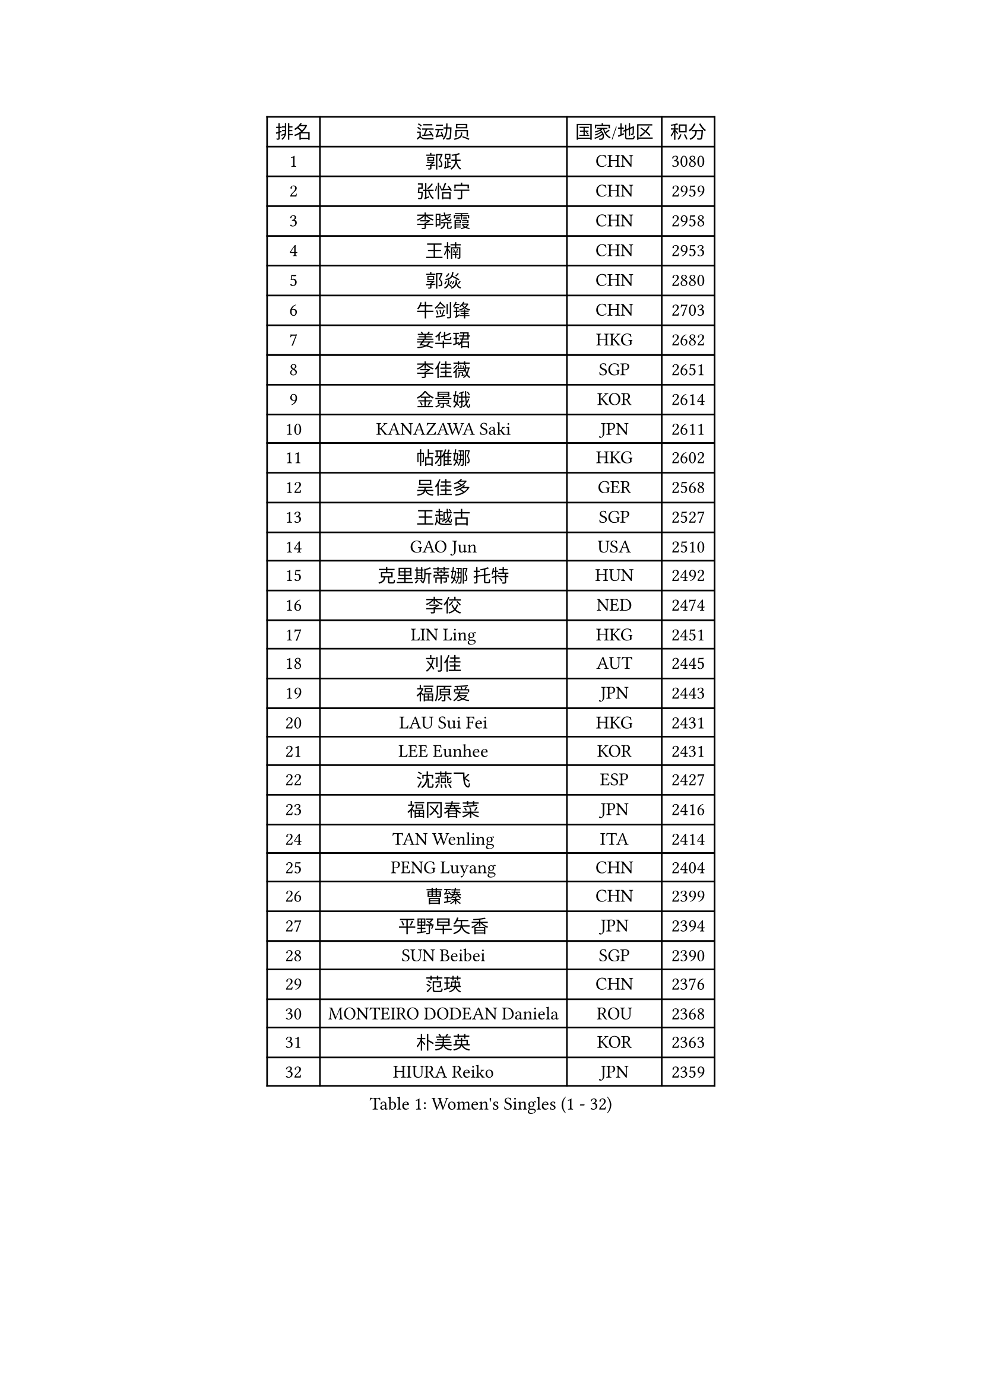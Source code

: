 
#set text(font: ("Courier New", "NSimSun"))
#figure(
  caption: "Women's Singles (1 - 32)",
    table(
      columns: 4,
      [排名], [运动员], [国家/地区], [积分],
      [1], [郭跃], [CHN], [3080],
      [2], [张怡宁], [CHN], [2959],
      [3], [李晓霞], [CHN], [2958],
      [4], [王楠], [CHN], [2953],
      [5], [郭焱], [CHN], [2880],
      [6], [牛剑锋], [CHN], [2703],
      [7], [姜华珺], [HKG], [2682],
      [8], [李佳薇], [SGP], [2651],
      [9], [金景娥], [KOR], [2614],
      [10], [KANAZAWA Saki], [JPN], [2611],
      [11], [帖雅娜], [HKG], [2602],
      [12], [吴佳多], [GER], [2568],
      [13], [王越古], [SGP], [2527],
      [14], [GAO Jun], [USA], [2510],
      [15], [克里斯蒂娜 托特], [HUN], [2492],
      [16], [李佼], [NED], [2474],
      [17], [LIN Ling], [HKG], [2451],
      [18], [刘佳], [AUT], [2445],
      [19], [福原爱], [JPN], [2443],
      [20], [LAU Sui Fei], [HKG], [2431],
      [21], [LEE Eunhee], [KOR], [2431],
      [22], [沈燕飞], [ESP], [2427],
      [23], [福冈春菜], [JPN], [2416],
      [24], [TAN Wenling], [ITA], [2414],
      [25], [PENG Luyang], [CHN], [2404],
      [26], [曹臻], [CHN], [2399],
      [27], [平野早矢香], [JPN], [2394],
      [28], [SUN Beibei], [SGP], [2390],
      [29], [范瑛], [CHN], [2376],
      [30], [MONTEIRO DODEAN Daniela], [ROU], [2368],
      [31], [朴美英], [KOR], [2363],
      [32], [HIURA Reiko], [JPN], [2359],
    )
  )#pagebreak()

#set text(font: ("Courier New", "NSimSun"))
#figure(
  caption: "Women's Singles (33 - 64)",
    table(
      columns: 4,
      [排名], [运动员], [国家/地区], [积分],
      [33], [WANG Chen], [CHN], [2353],
      [34], [SONG Ah Sim], [HKG], [2351],
      [35], [GANINA Svetlana], [RUS], [2343],
      [36], [藤井宽子], [JPN], [2340],
      [37], [常晨晨], [CHN], [2339],
      [38], [冯天薇], [SGP], [2336],
      [39], [张瑞], [HKG], [2330],
      [40], [丁宁], [CHN], [2324],
      [41], [刘诗雯], [CHN], [2313],
      [42], [CHEN Qing], [CHN], [2310],
      [43], [KIM Mi Yong], [PRK], [2309],
      [44], [WU Xue], [DOM], [2307],
      [45], [KRAMER Tanja], [GER], [2305],
      [46], [梅村礼], [JPN], [2270],
      [47], [塔玛拉 鲍罗斯], [CRO], [2256],
      [48], [#text(gray, "STEFF Mihaela")], [ROU], [2247],
      [49], [JEON Hyekyung], [KOR], [2245],
      [50], [ODOROVA Eva], [SVK], [2238],
      [51], [POTA Georgina], [HUN], [2237],
      [52], [JEE Minhyung], [AUS], [2225],
      [53], [FUJINUMA Ai], [JPN], [2216],
      [54], [伊丽莎白 萨玛拉], [ROU], [2207],
      [55], [PAVLOVICH Veronika], [BLR], [2201],
      [56], [#text(gray, "KIM Bokrae")], [KOR], [2194],
      [57], [PAOVIC Sandra], [CRO], [2186],
      [58], [LI Nan], [CHN], [2173],
      [59], [TASEI Mikie], [JPN], [2163],
      [60], [ROBERTSON Laura], [GER], [2150],
      [61], [KWAK Bangbang], [KOR], [2137],
      [62], [NEGRISOLI Laura], [ITA], [2136],
      [63], [#text(gray, "RYOM Won Ok")], [PRK], [2124],
      [64], [ERDELJI Anamaria], [SRB], [2122],
    )
  )#pagebreak()

#set text(font: ("Courier New", "NSimSun"))
#figure(
  caption: "Women's Singles (65 - 96)",
    table(
      columns: 4,
      [排名], [运动员], [国家/地区], [积分],
      [65], [XIAN Yifang], [FRA], [2122],
      [66], [维多利亚 帕芙洛维奇], [BLR], [2120],
      [67], [LI Xue], [FRA], [2113],
      [68], [STEFANOVA Nikoleta], [ITA], [2108],
      [69], [#text(gray, "XU Yan")], [SGP], [2103],
      [70], [ZAMFIR Adriana], [ROU], [2095],
      [71], [BILENKO Tetyana], [UKR], [2093],
      [72], [于梦雨], [SGP], [2092],
      [73], [单晓娜], [GER], [2092],
      [74], [STRBIKOVA Renata], [CZE], [2090],
      [75], [#text(gray, "ZHANG Xueling")], [SGP], [2088],
      [76], [LI Qiangbing], [AUT], [2080],
      [77], [KONISHI An], [JPN], [2078],
      [78], [SCHALL Elke], [GER], [2075],
      [79], [PASKAUSKIENE Ruta], [LTU], [2074],
      [80], [MOON Hyunjung], [KOR], [2073],
      [81], [LU Yun-Feng], [TPE], [2072],
      [82], [KOTIKHINA Irina], [RUS], [2072],
      [83], [BOLLMEIER Nadine], [GER], [2070],
      [84], [MOLNAR Cornelia], [CRO], [2067],
      [85], [KOMWONG Nanthana], [THA], [2065],
      [86], [TAN Paey Fern], [SGP], [2063],
      [87], [KOSTROMINA Tatyana], [BLR], [2056],
      [88], [STRUSE Nicole], [GER], [2053],
      [89], [石垣优香], [JPN], [2051],
      [90], [IVANCAN Irene], [GER], [2032],
      [91], [LAY Jian Fang], [AUS], [2025],
      [92], [SCHOPP Jie], [GER], [2024],
      [93], [MUANGSUK Anisara], [THA], [2017],
      [94], [VACENOVSKA Iveta], [CZE], [2014],
      [95], [李倩], [POL], [2004],
      [96], [ETSUZAKI Ayumi], [JPN], [1999],
    )
  )#pagebreak()

#set text(font: ("Courier New", "NSimSun"))
#figure(
  caption: "Women's Singles (97 - 128)",
    table(
      columns: 4,
      [排名], [运动员], [国家/地区], [积分],
      [97], [#text(gray, "BADESCU Otilia")], [ROU], [1996],
      [98], [YU Kwok See], [HKG], [1991],
      [99], [XU Jie], [POL], [1982],
      [100], [KRAVCHENKO Marina], [ISR], [1967],
      [101], [KIM Kyungha], [KOR], [1964],
      [102], [PAN Chun-Chu], [TPE], [1960],
      [103], [SHIM Serom], [KOR], [1956],
      [104], [LOVAS Petra], [HUN], [1953],
      [105], [LI Chunli], [NZL], [1949],
      [106], [YOON Sunae], [KOR], [1947],
      [107], [GATINSKA Katalina], [BUL], [1946],
      [108], [KIM Jong], [PRK], [1943],
      [109], [LANG Kristin], [GER], [1942],
      [110], [KOLTSOVA Anastasia], [RUS], [1939],
      [111], [GHATAK Poulomi], [IND], [1939],
      [112], [PALINA Irina], [RUS], [1936],
      [113], [GRUNDISCH Carole], [FRA], [1935],
      [114], [ZHU Fang], [ESP], [1927],
      [115], [NEMES Olga], [ROU], [1927],
      [116], [MOLNAR Zita], [HUN], [1924],
      [117], [TIMINA Elena], [NED], [1923],
      [118], [EKHOLM Matilda], [SWE], [1919],
      [119], [TKACHOVA Tetyana], [UKR], [1919],
      [120], [MIROU Maria], [GRE], [1918],
      [121], [#text(gray, "GOBEL Jessica")], [GER], [1918],
      [122], [#text(gray, "PARK Chara")], [KOR], [1914],
      [123], [BARTHEL Zhenqi], [GER], [1910],
      [124], [倪夏莲], [LUX], [1909],
      [125], [TERUI Moemi], [JPN], [1907],
      [126], [FEHER Gabriela], [SRB], [1901],
      [127], [MEDINA Iizzwa], [HON], [1899],
      [128], [DVORAK Galia], [ESP], [1898],
    )
  )
